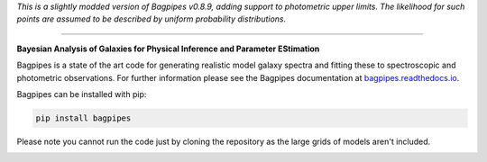 
*This is a slightly modded version of Bagpipes v0.8.9, adding support to photometric upper limits. The likelihood for such points are assumed to be described by uniform probability distributions.*

----

**Bayesian Analysis of Galaxies for Physical Inference and Parameter EStimation**

Bagpipes is a state of the art code for generating realistic model galaxy spectra and fitting these to spectroscopic and photometric observations. For further information please see the Bagpipes documentation at `bagpipes.readthedocs.io <http://bagpipes.readthedocs.io>`_.

Bagpipes can be installed with pip:

.. code::

    pip install bagpipes

Please note you cannot run the code just by cloning the repository as the large grids of models aren't included.


.. image:: docs/images/sfh_from_spec.png
